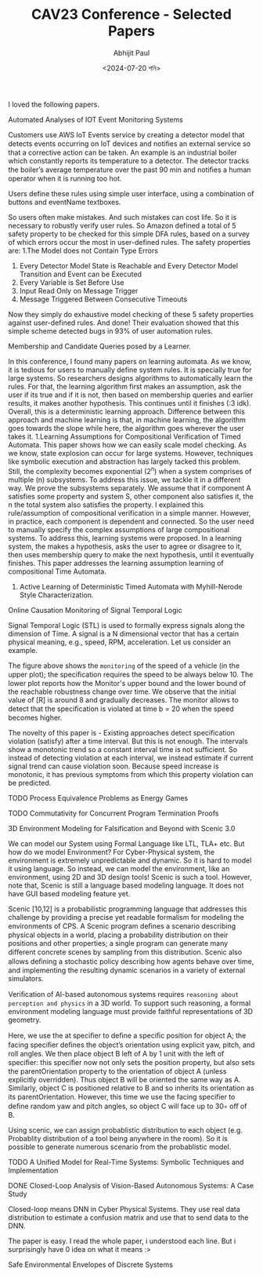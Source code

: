 #+TITLE: CAV23 Conference - Selected Papers
#+AUTHOR: Abhijit Paul
#+DATE: <2024-07-20 শনি>

I loved the following papers.

**** Automated Analyses of IOT Event Monitoring Systems
Customers use AWS IoT Events service by creating a detector model that detects events occurring on IoT devices and notiﬁes an external service so that a corrective action can be taken. An example is an industrial boiler which constantly reports its temperature to a detector. The detector tracks the boiler’s average temperature over the past 90 min and notiﬁes a human operator when it is running too hot.

Users define these rules using simple user interface, using a combination of buttons and eventName textboxes.
[[file:~/abj-paul.github.io/data/amazon aws events.png]]

So users often make mistakes. And such mistakes can cost life. So it is necessary to robustly verify user rules. So Amazon defined a total of 5 safety property to be checked for this simple DFA rules, based on a survey of which errors occur the most in user-defined rules. The safety properties are:
1.The Model does not Contain Type Errors
2. Every Detector Model State is Reachable and Every Detector Model Transition and Event can be Executed
3. Every Variable is Set Before Use
4. Input Read Only on Message Trigger
5. Message Triggered Between Consecutive Timeouts

Now they simply do exhaustive model checking of these 5 safety properties against user-defined rules. And done! Their evaluation showed that this simple scheme detected bugs in 93% of user automation rules.

**** Membership and Candidate Queries posed by a Learner.
In this conference, I found many papers on learning automata. As we know, it is tedious for users to manually define system rules. It is specially true for large systems. So researchers designs algorithms to automatically learn the rules. For that, the learning algorithm first makes an assumption, ask the user if its true and if it is not, then based on membership queries and earlier results, it makes another hypothesis. This continues until it finishes (:3 idk). Overall, this is a deterministic learning approach. Difference between this approach and machine learning is that, in machine learning, the algorithm goes towards the slope while here, the algorithm goes wherever the user takes it.
1.Learning Assumptions for Compositional Verification of Timed Automata. This paper shows how we can easily scale model checking. As we know, state explosion can occur for large systems. However, techniques like symbolic execution and abstraction has largely tacked this problem. Still, the complexity becomes exponential (2^n) when a system comprises of multiple (n) subsystems. To address this issue, we tackle it in a different way. We prove the subsystems separately. We assume that if component A satisfies some property and system S, other component also satisfies it, the n the total system also satisfies the property. I explained this rule/assumption of compositional verification in a simple manner. However, in practice, each component is dependent and connected. So the user need to manually specify the complex assumptions of large compositional systems. To address this, learning systems were proposed. In a learning system, the makes a hypothesis, asks the user to agree or disagree to it, then uses membership query to make the next hypothesis, until it eventually finishes. This paper addresses the learning assumption learning of compositional Time Automata.
    [[file:~/abj-paul.github.io/data/learning-automata-paper2.png]]
2. Active Learning of Deterministic Timed Automata with Myhill-Nerode Style Characterization.
    [[file:~/abj-paul.github.io/data/automata-learning-paper1.png]]

**** Online Causation Monitoring of Signal Temporal Logic
Signal Temporal Logic (STL) is used to formally express signals along the dimension of Time. A signal is a N dimensional vector that has a certain physical meaning, e.g., speed, RPM, acceleration. Let us consider an example.

[[file:~/abj-paul.github.io/data/online-monitoring.png]]

The figure above shows the ~monitoring~ of the speed of a vehicle (in the upper plot); the speciﬁcation requires the speed to be always below 10. The lower plot reports how the Monitor's upper bound and the lower bound of the reachable robustness change over time. We observe that the initial value of [R] is around 8 and gradually decreases. The monitor allows to detect that the speciﬁcation is violated at time b = 20 when the speed becomes higher.

The novelty of this paper is - Existing approaches detect specification violation (satisfy) after a time interval. But this is not enough. The intervals show a monotonic trend so a constant interval time is not sufficient. So instead of detecting violation at each interval, we instead estimate if current signal trend can cause violation soon. Because speed increase is monotonic, it has previous symptoms from which this property violation can be predicted.

**** TODO Process Equivalence Problems as Energy Games

**** TODO Commutativity for Concurrent Program Termination Proofs

**** 3D Environment Modeling for Falsification and Beyond with Scenic 3.0
We can model our System using Formal Language like LTL, TLA+ etc. But how do we model Environment? For Cyber-Physical system, the environment is extremely unpredictable and dynamic. So it is hard to model it using language. So instead, we can model the environment, like an environment, using 2D and 3D design tools! Scenic is such a tool. However, note that, Scenic is still a language based modeling language. It does not have GUI based modeling feature yet.

Scenic [10,12] is a probabilistic programming language that addresses this challenge by providing a precise yet readable formalism for modeling the environments of CPS. A Scenic program deﬁnes a scenario describing physical objects in a world, placing a probability distribution on their positions and other properties; a single program can generate many diﬀerent concrete scenes by sampling from this distribution. Scenic also allows deﬁning a stochastic policy describing how agents behave over time, and implementing the resulting dynamic scenarios in a variety of external simulators.

Veriﬁcation of AI-based autonomous systems requires ~reasoning about perception and physics~ in a 3D world. To support such reasoning, a formal environment modeling language must provide faithful representations of 3D geometry.

[[file:~/abj-paul.github.io/data/scenic-probablistic-language.png]]
Here, we use the at speciﬁer to deﬁne a speciﬁc position for object A; the facing speciﬁer deﬁnes the object’s orientation using explicit yaw, pitch, and roll angles. We then place object B left of A by 1 unit with the left of speciﬁer: this speciﬁer now not only sets the position property, but also sets the parentOrientation property to the orientation of object A (unless explicitly overridden). Thus object B will be oriented the same way as A. Similarly, object C is positioned relative to B and so inherits its orientation as its parentOrientation. However, this time we use the facing speciﬁer to deﬁne random yaw and pitch angles, so object C will face up to 30◦ oﬀ of B.

[[file:~/abj-paul.github.io/data/scenic-visual-examples.png]]


Using scenic, we can assign probablistic distribution to each object (e.g. Probablity distribution of a tool being anywhere in the room). So it is possible to generate numerous scenario from the probablistic model.
[[file:~/abj-paul.github.io/data/scenic-vacuum-cleaner.png]]

**** TODO A Unified Model for Real-Time Systems: Symbolic Techniques and Implementation
**** DONE Closed-Loop Analysis of Vision-Based Autonomous Systems: A Case Study
CLOSED: [2024-07-23 মঙ্গল 22:22]
Closed-loop means DNN in Cyber Physical Systems. They use real data distribution to estimate a confusion matrix and use that to send data to the DNN.

The paper is easy. I read the whole paper, i understood each line. But i surprisingly have 0 idea on what it means :>
**** Safe Environmental Envelopes of Discrete Systems
